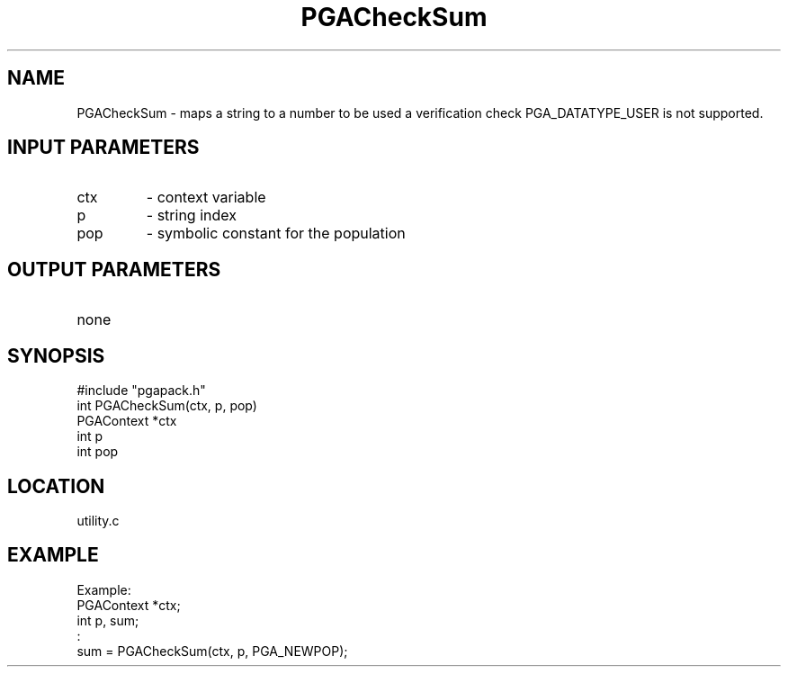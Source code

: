 .TH PGACheckSum 3 "05/01/95" " " "PGAPack"
.SH NAME
PGACheckSum \- maps a string to a number to be used a verification check
PGA_DATATYPE_USER is not supported.
.SH INPUT PARAMETERS
.PD 0
.TP
ctx
- context variable
.PD 0
.TP
p
- string index
.PD 0
.TP
pop
- symbolic constant for the population
.PD 1
.SH OUTPUT PARAMETERS
.PD 0
.TP
none

.PD 1
.SH SYNOPSIS
.nf
#include "pgapack.h"
int  PGACheckSum(ctx, p, pop)
PGAContext *ctx
int p
int pop
.fi
.SH LOCATION
utility.c
.SH EXAMPLE
.nf
Example:
PGAContext *ctx;
int p, sum;
:
sum = PGACheckSum(ctx, p, PGA_NEWPOP);

.fi
